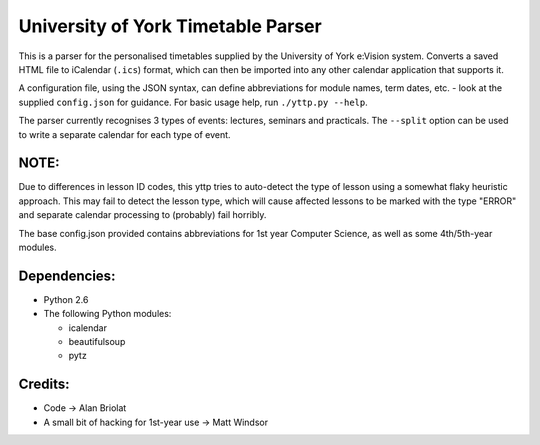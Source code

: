 ===================================
University of York Timetable Parser
===================================

This is a parser for the personalised timetables supplied by the University of York e:Vision system.  
Converts a saved HTML file to iCalendar (``.ics``) format, which can then be imported into any other 
calendar application that supports it.

A configuration file, using the JSON syntax, can define abbreviations for module names, term dates, 
etc. - look at the supplied ``config.json`` for guidance.  For basic usage help, run ``./yttp.py 
--help``.

The parser currently recognises 3 types of events: lectures, seminars and practicals.  The 
``--split`` option can be used to write a separate calendar for each type of event.

NOTE:
-----

Due to differences in lesson ID codes, this yttp tries to auto-detect the type of lesson using a 
somewhat flaky heuristic approach.  This may fail to detect the lesson type, which will cause 
affected lessons to be marked with the type "ERROR" and separate calendar processing to (probably) 
fail horribly.

The base config.json provided contains abbreviations for 1st year Computer Science, as well as 
some 4th/5th-year modules.

Dependencies:
-------------

* Python 2.6
* The following Python modules:
    
  * icalendar
  * beautifulsoup
  * pytz

Credits:
--------

* Code -> Alan Briolat
* A small bit of hacking for 1st-year use -> Matt Windsor
